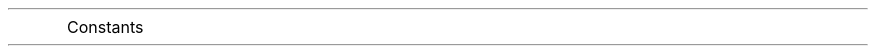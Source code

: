 .nr PO 0.5i
.nr LL 7i
.nr HM 0.5i
.nr VS 13.5p
.nr PD 0.01v
.nr LT 0.1i

.CD
	\s[25]Constants
.DE


.PP
.EQ

i pi over e + 1 = 0

.EN
